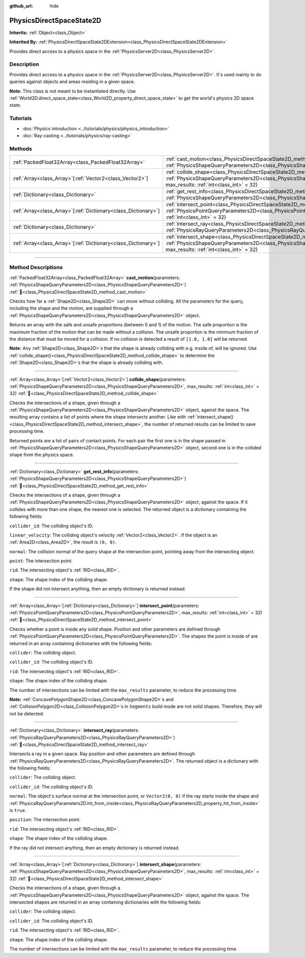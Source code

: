 :github_url: hide

.. DO NOT EDIT THIS FILE!!!
.. Generated automatically from Godot engine sources.
.. Generator: https://github.com/godotengine/godot/tree/master/doc/tools/make_rst.py.
.. XML source: https://github.com/godotengine/godot/tree/master/doc/classes/PhysicsDirectSpaceState2D.xml.

.. _class_PhysicsDirectSpaceState2D:

PhysicsDirectSpaceState2D
=========================

**Inherits:** :ref:`Object<class_Object>`

**Inherited By:** :ref:`PhysicsDirectSpaceState2DExtension<class_PhysicsDirectSpaceState2DExtension>`

Provides direct access to a physics space in the :ref:`PhysicsServer2D<class_PhysicsServer2D>`.

.. rst-class:: classref-introduction-group

Description
-----------

Provides direct access to a physics space in the :ref:`PhysicsServer2D<class_PhysicsServer2D>`. It's used mainly to do queries against objects and areas residing in a given space.

\ **Note:** This class is not meant to be instantiated directly. Use :ref:`World2D.direct_space_state<class_World2D_property_direct_space_state>` to get the world's physics 2D space state.

.. rst-class:: classref-introduction-group

Tutorials
---------

- :doc:`Physics introduction <../tutorials/physics/physics_introduction>`

- :doc:`Ray-casting <../tutorials/physics/ray-casting>`

.. rst-class:: classref-reftable-group

Methods
-------

.. table::
   :widths: auto

   +------------------------------------------------------------------+------------------------------------------------------------------------------------------------------------------------------------------------------------------------------------------------------------------------+
   | :ref:`PackedFloat32Array<class_PackedFloat32Array>`              | :ref:`cast_motion<class_PhysicsDirectSpaceState2D_method_cast_motion>`\ (\ parameters\: :ref:`PhysicsShapeQueryParameters2D<class_PhysicsShapeQueryParameters2D>`\ )                                                   |
   +------------------------------------------------------------------+------------------------------------------------------------------------------------------------------------------------------------------------------------------------------------------------------------------------+
   | :ref:`Array<class_Array>`\[:ref:`Vector2<class_Vector2>`\]       | :ref:`collide_shape<class_PhysicsDirectSpaceState2D_method_collide_shape>`\ (\ parameters\: :ref:`PhysicsShapeQueryParameters2D<class_PhysicsShapeQueryParameters2D>`, max_results\: :ref:`int<class_int>` = 32\ )     |
   +------------------------------------------------------------------+------------------------------------------------------------------------------------------------------------------------------------------------------------------------------------------------------------------------+
   | :ref:`Dictionary<class_Dictionary>`                              | :ref:`get_rest_info<class_PhysicsDirectSpaceState2D_method_get_rest_info>`\ (\ parameters\: :ref:`PhysicsShapeQueryParameters2D<class_PhysicsShapeQueryParameters2D>`\ )                                               |
   +------------------------------------------------------------------+------------------------------------------------------------------------------------------------------------------------------------------------------------------------------------------------------------------------+
   | :ref:`Array<class_Array>`\[:ref:`Dictionary<class_Dictionary>`\] | :ref:`intersect_point<class_PhysicsDirectSpaceState2D_method_intersect_point>`\ (\ parameters\: :ref:`PhysicsPointQueryParameters2D<class_PhysicsPointQueryParameters2D>`, max_results\: :ref:`int<class_int>` = 32\ ) |
   +------------------------------------------------------------------+------------------------------------------------------------------------------------------------------------------------------------------------------------------------------------------------------------------------+
   | :ref:`Dictionary<class_Dictionary>`                              | :ref:`intersect_ray<class_PhysicsDirectSpaceState2D_method_intersect_ray>`\ (\ parameters\: :ref:`PhysicsRayQueryParameters2D<class_PhysicsRayQueryParameters2D>`\ )                                                   |
   +------------------------------------------------------------------+------------------------------------------------------------------------------------------------------------------------------------------------------------------------------------------------------------------------+
   | :ref:`Array<class_Array>`\[:ref:`Dictionary<class_Dictionary>`\] | :ref:`intersect_shape<class_PhysicsDirectSpaceState2D_method_intersect_shape>`\ (\ parameters\: :ref:`PhysicsShapeQueryParameters2D<class_PhysicsShapeQueryParameters2D>`, max_results\: :ref:`int<class_int>` = 32\ ) |
   +------------------------------------------------------------------+------------------------------------------------------------------------------------------------------------------------------------------------------------------------------------------------------------------------+

.. rst-class:: classref-section-separator

----

.. rst-class:: classref-descriptions-group

Method Descriptions
-------------------

.. _class_PhysicsDirectSpaceState2D_method_cast_motion:

.. rst-class:: classref-method

:ref:`PackedFloat32Array<class_PackedFloat32Array>` **cast_motion**\ (\ parameters\: :ref:`PhysicsShapeQueryParameters2D<class_PhysicsShapeQueryParameters2D>`\ ) :ref:`🔗<class_PhysicsDirectSpaceState2D_method_cast_motion>`

Checks how far a :ref:`Shape2D<class_Shape2D>` can move without colliding. All the parameters for the query, including the shape and the motion, are supplied through a :ref:`PhysicsShapeQueryParameters2D<class_PhysicsShapeQueryParameters2D>` object.

Returns an array with the safe and unsafe proportions (between 0 and 1) of the motion. The safe proportion is the maximum fraction of the motion that can be made without a collision. The unsafe proportion is the minimum fraction of the distance that must be moved for a collision. If no collision is detected a result of ``[1.0, 1.0]`` will be returned.

\ **Note:** Any :ref:`Shape2D<class_Shape2D>`\ s that the shape is already colliding with e.g. inside of, will be ignored. Use :ref:`collide_shape()<class_PhysicsDirectSpaceState2D_method_collide_shape>` to determine the :ref:`Shape2D<class_Shape2D>`\ s that the shape is already colliding with.

.. rst-class:: classref-item-separator

----

.. _class_PhysicsDirectSpaceState2D_method_collide_shape:

.. rst-class:: classref-method

:ref:`Array<class_Array>`\[:ref:`Vector2<class_Vector2>`\] **collide_shape**\ (\ parameters\: :ref:`PhysicsShapeQueryParameters2D<class_PhysicsShapeQueryParameters2D>`, max_results\: :ref:`int<class_int>` = 32\ ) :ref:`🔗<class_PhysicsDirectSpaceState2D_method_collide_shape>`

Checks the intersections of a shape, given through a :ref:`PhysicsShapeQueryParameters2D<class_PhysicsShapeQueryParameters2D>` object, against the space. The resulting array contains a list of points where the shape intersects another. Like with :ref:`intersect_shape()<class_PhysicsDirectSpaceState2D_method_intersect_shape>`, the number of returned results can be limited to save processing time.

Returned points are a list of pairs of contact points. For each pair the first one is in the shape passed in :ref:`PhysicsShapeQueryParameters2D<class_PhysicsShapeQueryParameters2D>` object, second one is in the collided shape from the physics space.

.. rst-class:: classref-item-separator

----

.. _class_PhysicsDirectSpaceState2D_method_get_rest_info:

.. rst-class:: classref-method

:ref:`Dictionary<class_Dictionary>` **get_rest_info**\ (\ parameters\: :ref:`PhysicsShapeQueryParameters2D<class_PhysicsShapeQueryParameters2D>`\ ) :ref:`🔗<class_PhysicsDirectSpaceState2D_method_get_rest_info>`

Checks the intersections of a shape, given through a :ref:`PhysicsShapeQueryParameters2D<class_PhysicsShapeQueryParameters2D>` object, against the space. If it collides with more than one shape, the nearest one is selected. The returned object is a dictionary containing the following fields:

\ ``collider_id``: The colliding object's ID.

\ ``linear_velocity``: The colliding object's velocity :ref:`Vector2<class_Vector2>`. If the object is an :ref:`Area2D<class_Area2D>`, the result is ``(0, 0)``.

\ ``normal``: The collision normal of the query shape at the intersection point, pointing away from the intersecting object.

\ ``point``: The intersection point.

\ ``rid``: The intersecting object's :ref:`RID<class_RID>`.

\ ``shape``: The shape index of the colliding shape.

If the shape did not intersect anything, then an empty dictionary is returned instead.

.. rst-class:: classref-item-separator

----

.. _class_PhysicsDirectSpaceState2D_method_intersect_point:

.. rst-class:: classref-method

:ref:`Array<class_Array>`\[:ref:`Dictionary<class_Dictionary>`\] **intersect_point**\ (\ parameters\: :ref:`PhysicsPointQueryParameters2D<class_PhysicsPointQueryParameters2D>`, max_results\: :ref:`int<class_int>` = 32\ ) :ref:`🔗<class_PhysicsDirectSpaceState2D_method_intersect_point>`

Checks whether a point is inside any solid shape. Position and other parameters are defined through :ref:`PhysicsPointQueryParameters2D<class_PhysicsPointQueryParameters2D>`. The shapes the point is inside of are returned in an array containing dictionaries with the following fields:

\ ``collider``: The colliding object.

\ ``collider_id``: The colliding object's ID.

\ ``rid``: The intersecting object's :ref:`RID<class_RID>`.

\ ``shape``: The shape index of the colliding shape.

The number of intersections can be limited with the ``max_results`` parameter, to reduce the processing time.

\ **Note:** :ref:`ConcavePolygonShape2D<class_ConcavePolygonShape2D>`\ s and :ref:`CollisionPolygon2D<class_CollisionPolygon2D>`\ s in ``Segments`` build mode are not solid shapes. Therefore, they will not be detected.

.. rst-class:: classref-item-separator

----

.. _class_PhysicsDirectSpaceState2D_method_intersect_ray:

.. rst-class:: classref-method

:ref:`Dictionary<class_Dictionary>` **intersect_ray**\ (\ parameters\: :ref:`PhysicsRayQueryParameters2D<class_PhysicsRayQueryParameters2D>`\ ) :ref:`🔗<class_PhysicsDirectSpaceState2D_method_intersect_ray>`

Intersects a ray in a given space. Ray position and other parameters are defined through :ref:`PhysicsRayQueryParameters2D<class_PhysicsRayQueryParameters2D>`. The returned object is a dictionary with the following fields:

\ ``collider``: The colliding object.

\ ``collider_id``: The colliding object's ID.

\ ``normal``: The object's surface normal at the intersection point, or ``Vector2(0, 0)`` if the ray starts inside the shape and :ref:`PhysicsRayQueryParameters2D.hit_from_inside<class_PhysicsRayQueryParameters2D_property_hit_from_inside>` is ``true``.

\ ``position``: The intersection point.

\ ``rid``: The intersecting object's :ref:`RID<class_RID>`.

\ ``shape``: The shape index of the colliding shape.

If the ray did not intersect anything, then an empty dictionary is returned instead.

.. rst-class:: classref-item-separator

----

.. _class_PhysicsDirectSpaceState2D_method_intersect_shape:

.. rst-class:: classref-method

:ref:`Array<class_Array>`\[:ref:`Dictionary<class_Dictionary>`\] **intersect_shape**\ (\ parameters\: :ref:`PhysicsShapeQueryParameters2D<class_PhysicsShapeQueryParameters2D>`, max_results\: :ref:`int<class_int>` = 32\ ) :ref:`🔗<class_PhysicsDirectSpaceState2D_method_intersect_shape>`

Checks the intersections of a shape, given through a :ref:`PhysicsShapeQueryParameters2D<class_PhysicsShapeQueryParameters2D>` object, against the space. The intersected shapes are returned in an array containing dictionaries with the following fields:

\ ``collider``: The colliding object.

\ ``collider_id``: The colliding object's ID.

\ ``rid``: The intersecting object's :ref:`RID<class_RID>`.

\ ``shape``: The shape index of the colliding shape.

The number of intersections can be limited with the ``max_results`` parameter, to reduce the processing time.

.. |virtual| replace:: :abbr:`virtual (This method should typically be overridden by the user to have any effect.)`
.. |required| replace:: :abbr:`required (This method is required to be overridden when extending its base class.)`
.. |const| replace:: :abbr:`const (This method has no side effects. It doesn't modify any of the instance's member variables.)`
.. |vararg| replace:: :abbr:`vararg (This method accepts any number of arguments after the ones described here.)`
.. |constructor| replace:: :abbr:`constructor (This method is used to construct a type.)`
.. |static| replace:: :abbr:`static (This method doesn't need an instance to be called, so it can be called directly using the class name.)`
.. |operator| replace:: :abbr:`operator (This method describes a valid operator to use with this type as left-hand operand.)`
.. |bitfield| replace:: :abbr:`BitField (This value is an integer composed as a bitmask of the following flags.)`
.. |void| replace:: :abbr:`void (No return value.)`
